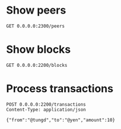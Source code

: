 * Show peers

#+BEGIN_SRC http :pretty
  GET 0.0.0.0:2300/peers
#+END_SRC

#+RESULTS:
#+begin_example
{
  "172.28.0.5": {
    "address": "172.28.0.5",
    "family": "IPv4",
    "port": 2346,
    "size": 5
  },
  "172.28.0.2": {
    "address": "172.28.0.2",
    "family": "IPv4",
    "port": 2346,
    "size": 5
  },
  "172.28.0.3": {
    "address": "172.28.0.3",
    "family": "IPv4",
    "port": 2346,
    "size": 5
  },
  "172.28.0.4": {
    "address": "172.28.0.4",
    "family": "IPv4",
    "port": 2346,
    "size": 5
  }
}
#+end_example


* Show blocks

#+BEGIN_SRC http :pretty
  GET 0.0.0.0:2200/blocks
#+END_SRC

#+RESULTS:
#+begin_example
[
  {
    "index": 0,
    "previousHash": "",
    "timestamp": 1522983367254,
    "data": null,
    "nonce": 0,
    "hash": "e063dac549f070b523b0cb724efb1d4f81de67ea790f78419f9527aa3450f64c"
  },
  {
    "index": 1,
    "previousHash": "e063dac549f070b523b0cb724efb1d4f81de67ea790f78419f9527aa3450f64c",
    "timestamp": 1522986166358,
    "data": {
      "from": "@tungd",
      "to": "@hieu",
      "amount": 20
    },
    "nonce": 650,
    "hash": "004c29ca4b1f0294dd7a218b351394e1e2c0f216d368d8f3eab40036bf93fae9"
  },
  {
    "index": 2,
    "previousHash": "004c29ca4b1f0294dd7a218b351394e1e2c0f216d368d8f3eab40036bf93fae9",
    "timestamp": 1522986179794,
    "data": {
      "from": "@tungd",
      "to": "@yen",
      "amount": 20
    },
    "nonce": 473,
    "hash": "003a1e9b9fa46d1768a4073ef1a1dbcb7e5bc54434e5f37b97a3dc5ba835f7e8"
  },
  {
    "index": 3,
    "previousHash": "003a1e9b9fa46d1768a4073ef1a1dbcb7e5bc54434e5f37b97a3dc5ba835f7e8",
    "timestamp": 1522986184781,
    "data": {
      "from": "@tungd",
      "to": "@trung",
      "amount": 20
    },
    "nonce": 208,
    "hash": "0073322a611acafb1cf0c2cb099124faa1ea6eae3cc118e64d938a8816660f9a"
  },
  {
    "index": 4,
    "previousHash": "0073322a611acafb1cf0c2cb099124faa1ea6eae3cc118e64d938a8816660f9a",
    "timestamp": 1522986232785,
    "data": {
      "from": "@tungd",
      "to": "@trung",
      "amount": 10
    },
    "nonce": 103,
    "hash": "00f3758a1dbbf9730f2bac64f2fd920e1e696497eae8634891f067ec13a7389e"
  },
  {
    "index": 5,
    "previousHash": "00f3758a1dbbf9730f2bac64f2fd920e1e696497eae8634891f067ec13a7389e",
    "timestamp": 1522986235784,
    "data": {
      "from": "@tungd",
      "to": "@hieu",
      "amount": 10
    },
    "nonce": 129,
    "hash": "00646565267b5e15bf8f6d900e7fb208be04f5cac11597bbfc5cba2fda4d3ca6"
  },
  {
    "index": 6,
    "previousHash": "00646565267b5e15bf8f6d900e7fb208be04f5cac11597bbfc5cba2fda4d3ca6",
    "timestamp": 1522986238160,
    "data": {
      "from": "@tungd",
      "to": "@yen",
      "amount": 10
    },
    "nonce": 296,
    "hash": "002492d5c8b8e2a111288a093a7f22bb356f74ff3df1d213e9bf8ff149327c3a"
  }
]
#+end_example


* Process transactions

#+BEGIN_SRC http :pretty
  POST 0.0.0.0:2200/transactions
  Content-Type: application/json

  {"from":"@tungd","to":"@yen","amount":10}
#+END_SRC

#+RESULTS:
#+begin_example
{
  "index": 6,
  "previousHash": "00646565267b5e15bf8f6d900e7fb208be04f5cac11597bbfc5cba2fda4d3ca6",
  "timestamp": 1522986238160,
  "data": {
    "from": "@tungd",
    "to": "@yen",
    "amount": 10
  },
  "nonce": 296,
  "hash": "002492d5c8b8e2a111288a093a7f22bb356f74ff3df1d213e9bf8ff149327c3a"
}
#+end_example
